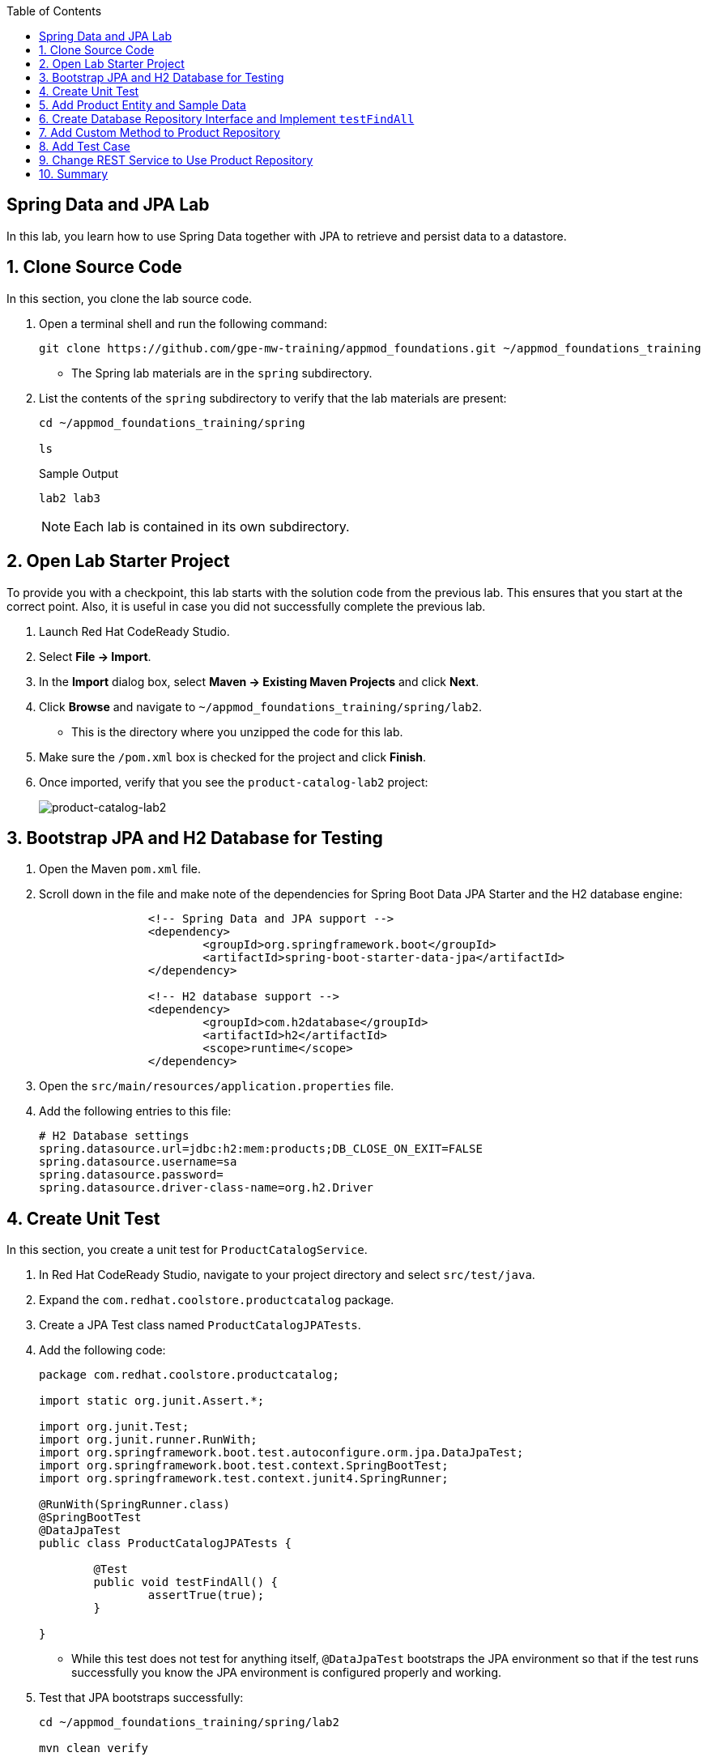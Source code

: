 :scrollbar:
:data-uri:
:toc2:
:linkattrs:


== Spring Data and JPA Lab

In this lab, you learn how to use Spring Data together with JPA to retrieve and persist data to a datastore.

:numbered:

== Clone Source Code

In this section, you clone the lab source code.

. Open a terminal shell and run the following command:
+
[source,sh]
----
git clone https://github.com/gpe-mw-training/appmod_foundations.git ~/appmod_foundations_training
----
* The Spring lab materials are in the `spring` subdirectory.

. List the contents of the `spring` subdirectory to verify that the lab materials are present:
+
[source,sh]
----
cd ~/appmod_foundations_training/spring

ls
----
+
.Sample Output
[source,texinfo]
----
lab2 lab3
----
+
[NOTE]
====
Each lab is contained in its own subdirectory.
====

== Open Lab Starter Project

To provide you with a checkpoint, this lab starts with the solution code from the previous lab. This ensures that you start at the correct point. Also, it is useful in case you did not successfully complete the previous lab.

. Launch Red Hat CodeReady Studio.
. Select *File -> Import*.
. In the *Import* dialog box, select *Maven -> Existing Maven Projects* and click *Next*.
. Click *Browse* and navigate to `~/appmod_foundations_training/spring/lab2`.
* This is the directory where you unzipped the code for this lab.
. Make sure the `/pom.xml` box is checked for the project and click *Finish*.

. Once imported, verify that you see the `product-catalog-lab2` project:
+
image::images/lab/product-catalog-lab2.png[product-catalog-lab2]


== Bootstrap JPA and H2 Database for Testing

. Open the Maven `pom.xml` file.

. Scroll down in the file and make note of the dependencies for Spring Boot Data JPA Starter and the H2 database engine:
+
[source,xml]
----

		<!-- Spring Data and JPA support -->
		<dependency>
			<groupId>org.springframework.boot</groupId>
			<artifactId>spring-boot-starter-data-jpa</artifactId>
		</dependency>

		<!-- H2 database support -->
		<dependency>
			<groupId>com.h2database</groupId>
			<artifactId>h2</artifactId>
			<scope>runtime</scope>
		</dependency>
----

. Open the `src/main/resources/application.properties` file.

. Add the following entries to this file:
+
[source,texinfo]
----
# H2 Database settings
spring.datasource.url=jdbc:h2:mem:products;DB_CLOSE_ON_EXIT=FALSE
spring.datasource.username=sa
spring.datasource.password=
spring.datasource.driver-class-name=org.h2.Driver
----

== Create Unit Test

In this section, you create a unit test for `ProductCatalogService`.

. In Red Hat CodeReady Studio, navigate to your project directory and select `src/test/java`.

. Expand the `com.redhat.coolstore.productcatalog` package.

. Create a JPA Test class named `ProductCatalogJPATests`.

. Add the following code:
+
[source,java]
----
package com.redhat.coolstore.productcatalog;

import static org.junit.Assert.*;

import org.junit.Test;
import org.junit.runner.RunWith;
import org.springframework.boot.test.autoconfigure.orm.jpa.DataJpaTest;
import org.springframework.boot.test.context.SpringBootTest;
import org.springframework.test.context.junit4.SpringRunner;

@RunWith(SpringRunner.class)
@SpringBootTest
@DataJpaTest
public class ProductCatalogJPATests {

	@Test
	public void testFindAll() {
		assertTrue(true);
	}

}
----

* While this test does not test for anything itself, `@DataJpaTest` bootstraps the JPA environment so that if the test runs successfully you know the JPA environment is configured properly and working.

. Test that JPA bootstraps successfully:
+
[source,sh]
----
cd ~/appmod_foundations_training/spring/lab2

mvn clean verify
----
* Expect all tests to pass.

== Add Product Entity and Sample Data

In this section, you create a product entity and add sample data.

. In Red Hat CodeReady Studio, navigate to your project directory and select `src/main/java`.

. Expand the `com.redhat.coolstore.productcatalog` package.

. Add a new class called `Product`.

. Add the following code:
+
[source,java]
----
package com.redhat.coolstore.productcatalog;

import javax.persistence.Column;
import javax.persistence.Entity;
import javax.persistence.GeneratedValue;
import javax.persistence.GenerationType;
import javax.persistence.Id;

@Entity
public class Product {

	@Id
	@GeneratedValue(strategy=GenerationType.AUTO)
	private Long itemId;

	private String name;

	@Column(length=2000)
	private String description;

	private double price;

	public Product() {}

	public Long getItemId() {
		return itemId;
	}

	public void setItemId(Long itemId) {
		this.itemId = itemId;
	}

	public String getName() {
		return name;
	}

	public void setName(String name) {
		this.name = name;
	}

	public String getDescription() {
		return description;
	}

	public void setDescription(String description) {
		this.description = description;
	}

	public double getPrice() {
	return price;
	}

	public void setPrice(double price) {
		this.price = price;
	}
}
----

. Add a new file, `src/main/resources/import.sql`, with the following content:
+
[source,texinfo]
----
insert into PRODUCT (item_id, name, description, price) values (329299, 'Red Fedora', 'Official Red Hat Fedora', 34.99);
insert into PRODUCT (item_id, name, description, price) values (329199, 'Forge Laptop Sticker', 'JBoss Community Forge Project Sticker', 8.50);
insert into PRODUCT (item_id, name, description, price) values (165613, 'Solid Performance Polo', 'Moisture-wicking, antimicrobial 100% polyester design wicks for life of garment. No-curl, rib-knit collar; special collar band maintains crisp fold; three-button placket with dyed-to-match buttons; hemmed sleeves; even bottom with side vents; Import. Embroidery. Red Pepper.',17.80);
insert into PRODUCT (item_id, name, description, price) values (165614, 'Ogio Caliber Polo', 'Moisture-wicking 100% polyester. Rib-knit collar and cuffs; Ogio jacquard tape inside neck; bar-tacked three-button placket with Ogio dyed-to-match buttons; side vents; tagless; Ogio badge on left sleeve. Import. Embroidery. Black.', 28.75);
insert into PRODUCT (item_id, name, description, price) values (165954, '16 oz. Vortex Tumbler', 'Double-wall insulated, BPA-free, acrylic cup. Push-on lid with thumb-slide closure; for hot and cold beverages. Holds 16 oz. Hand wash only. Imprint. Clear.', 6.00);
insert into PRODUCT (item_id, name, description, price) values (444434, 'Pebble Smart Watch', 'Smart glasses and smart watches are perhaps two of the most exciting developments in recent years.', 24.00);
insert into PRODUCT (item_id, name, description, price) values (444435, 'Oculus Rift', 'The world of gaming has also undergone some very unique and compelling tech advances in recent years. Virtual reality, the concept of complete immersion into a digital universe through a special headset, has been the white whale of gaming and digital technology ever since Geekstakes Oculus Rift GiveawayNintendo marketed its Virtual Boy gaming system in 1995.Lytro',106.00 );
insert into PRODUCT (item_id, name, description, price) values (444436, 'Lytro Camera', 'Consumers who want to up their photography game are looking at newfangled cameras like the Lytro Field camera, designed to take photos with infinite focus, so you can decide later exactly where you want the focus of each image to be.', 44.30);
----

. Run the test:
+
[source,sh]
----
mvn clean verify
----

. Examine the console output and verify that you see lines similar to these, indicating that the data is loaded:
+
.Sample Output
[source,sh]
----
o.hibernate.jpa.internal.util.LogHelper  : HHH000204: Processing PersistenceUnitInfo [
	name: default
	...]
org.hibernate.dialect.Dialect            : HHH000400: Using dialect: org.hibernate.dialect.H2Dialect

org.hibernate.tool.hbm2ddl.SchemaExport  : HHH000227: Running hbm2ddl schema export

Hibernate: drop table product if exists
Hibernate: create table product (item_id bigint generated by default as identity, description varchar(2000), name varchar(255), price double not null, primary key (item_id))

org.hibernate.tool.hbm2ddl.SchemaExport  : HHH000476: Executing import script '/import.sql'
org.hibernate.tool.hbm2ddl.SchemaExport  : HHH000230: Schema export complete
----


== Create Database Repository Interface and Implement `testFindAll`

. In Red Hat CodeReady Studio, navigate to your project directory and select `src/main/java`.

. Expand the `com.redhat.coolstore.productcatalog` package.

. Add a new interface called `ProductRepository`.

. Add the following code:
+
[source,java]
----
package com.redhat.coolstore.productcatalog;

import org.springframework.data.jpa.repository.JpaRepository;

public interface ProductRepository extends JpaRepository<Product, Long>{

}
----

. In Red Hat CodeReady Studio, navigate to your project directory and select `src/test/java`.

. Open `ProductCatalogJPATests` and inject `ProductRepository` as a class variable:
+
[source,java]
----
	@Autowired
	private ProductRepository productRepository;
----
* Remember to add an import statement for `org.springframework.beans.factory.annotation.Autowired`.

. In the `ProductCatalogJPATests` class, change the `testFindAll` method to look like this:
+
[source,java]
----
	@Test
	public void testFindAll() {
		List<Product> productList = productRepository.findAll();
		assertEquals(productList.size(), 0);
	}
----
* Remember to add import statements for `import java.util.List;` and `import static org.junit.Assert.assertEquals;`

. Run the test:
+
[source,sh]
----
mvn clean verify
----
* Expect the test to fail because the test case is checking for zero products, but the database has eight products.

. Update the test case to check for eight products:
+
[source,java]
----
		assertEquals(productList.size(), 8);
----

. Run the test again and verify that eight products are returned:
+
[source,sh]
----
mvn clean verify
----
* Expect the test to pass.

== Add Custom Method to Product Repository

In this section, you add a custom `findByName` method to `ProductRepository` that returns a product by name.

. Open the `ProductRepository` class and add the following interface method:
+
[source,java]
----
	public Product findByName(String name);
----

. Open `ProductCatalogJPATests.java` and add the following test:
+
[source,java]
----
	@Test
	public void testFindByName() {
		Product product = productRepository.findByName("Oculus Rift");
		assertTrue(444435L == product.getItemId());
	}
----
* Remember to add an import statement for `import static org.junit.Assert.assertTrue;`.

. Test and verify:
+
[source,sh]
----
mvn verify
----
* Expect the test to pass.

== Add Test Case

In this section, you add a test case that creates and deletes an entry.

. Open `ProductCatalogJPATests.java` and add the following test:
+
[source,java]
----
	@Test
	public void testSaveAndDeleteProduct() {

		Product newProduct = new Product();
		newProduct.setName("Test Prod");
		newProduct.setDescription("This is a description");
		newProduct.setPrice(10.00d);

		Product product = productRepository.save(newProduct);
		long id = product.getItemId();

		assertNotNull(productRepository.findOne(id));

		productRepository.delete(product);

		assertNull(productRepository.findOne(id));
	}
----
* Remember to add import statements for `import static org.junit.Assert.assertNull;` and `import static org.junit.Assert.assertNotNull;`

. Test and verify:
+
[source,sh]
----
mvn verify
----
* Expect the test to pass.


== Change REST Service to Use Product Repository

In this section, you change the REST service to use `ProductRepository` and return the product list.

. Open `ProductCatalogService` and inject `ProductRepository` as a class variable:
+
[source,java]
----
	@Autowired
	private ProductRepository productRepository;
----

* Remember to add an import statement for `org.springframework.beans.factory.annotation.Autowired`.

. Delete the `sayHello` method.

. Add a new `list` method to return the outcome of `productRepository.findAll()`:
+
[source,java]
----
    @GetMapping("/products")
    public List<Product> list() {
        return productRepository.findAll();
    }
----

* Remember to add an import statement for `java.util.List`.

. Open `ProductCatalogApplicationTests` and delete the `testDefaultProductList` test method.

. Run the application:
+
[source,sh]
----
mvn spring-boot:run
----

. In another terminal shell, run `curl` to test the endpoint:
+
[source,sh]
----
curl http://localhost:8080/products
----
+
.Sample Output
[source,sh]
----
[{"itemId":165613,"name":"Solid Performance Polo","description":"Moisture-wicking, antimicrobial 100% polyester design wicks for life of garment. No-curl, rib-knit collar; special collar band maintains crisp fold; three-button placket with dyed-to-match buttons; hemmed sleeves; even bottom with side vents; Import. Embroidery. Red Pepper.","price":17.8},{"itemId":165614,"name":"Ogio Caliber Polo","description":"Moisture-wicking 100% polyester. Rib-knit collar and cuffs;
...
----
* This returns a JSON string with the products in the database.

== Summary

In this lab, you used JPA together with Spring Data to extend the REST service to return data from a database.
